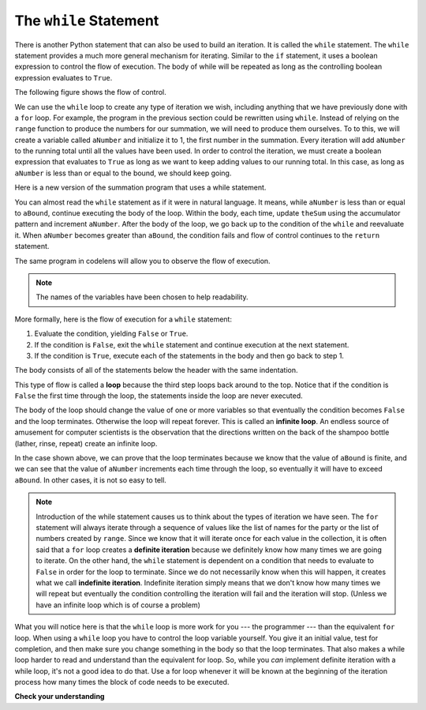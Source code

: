 ..  Copyright (C)  Brad Miller, David Ranum, Jeffrey Elkner, Peter Wentworth, Allen B. Downey, Chris
    Meyers, and Dario Mitchell.  Permission is granted to copy, distribute
    and/or modify this document under the terms of the GNU Free Documentation
    License, Version 1.3 or any later version published by the Free Software
    Foundation; with Invariant Sections being Forward, Prefaces, and
    Contributor List, no Front-Cover Texts, and no Back-Cover Texts.  A copy of
    the license is included in the section entitled "GNU Free Documentation
    License".

The ``while`` Statement
-----------------------

.. video:: whileloop
   :controls:
   :thumb: ../_static/whileloop.png

   http://media.interactivepython.org/thinkcsVideos/whileloop.mov
   http://media.interactivepython.org/thinkcsVideos/whileloop.webm

There is another Python statement that can also be used to build an iteration.  It is called the ``while`` statement.
The ``while`` statement provides a much more general mechanism for iterating.  Similar to the ``if`` statement, it uses
a boolean expression to control the flow of execution.  The body of while will be repeated as long as the controlling boolean expression evaluates to ``True``.

The following figure shows the flow of control.

.. image:: Figures/while_flow.png

We can use the ``while`` loop to create any type of iteration we wish, including anything that we have previously done with a ``for`` loop.  For example, the program in the previous section could be rewritten using ``while``.
Instead of relying on the ``range`` function to produce the numbers for our summation, we will need to produce them ourselves.  To to this, we will create a variable called ``aNumber`` and initialize it to 1, the first number in the summation.  Every iteration will add ``aNumber`` to the running total until all the values have been used.
In order to control the iteration, we must create a boolean expression that evaluates to ``True`` as long as we want to keep adding values to our running total.  In this case, as long as ``aNumber`` is less than or equal to the bound, we should keep going.



Here is a new version of the summation program that uses a while statement.

.. activecode:: ch07_while1

    def sumTo(aBound):
        """ Return the sum of 1+2+3 ... n """

        theSum  = 0
        aNumber = 1
        while aNumber <= aBound:
            theSum = theSum + aNumber
            aNumber = aNumber + 1
        return theSum

    print(sumTo(4))

    print(sumTo(1000))



You can almost read the ``while`` statement as if it were in natural language. It means,
while ``aNumber`` is less than or equal to ``aBound``, continue executing the body of the loop. Within
the body, each time, update ``theSum`` using the accumulator pattern and increment ``aNumber``. After the body of the loop, we go back up to the condition of the ``while`` and reevaluate it.  When ``aNumber`` becomes greater than ``aBound``, the condition fails and flow of control continues to the ``return`` statement.

The same program in codelens will allow you to observe the flow of execution.

.. codelens:: ch07_while2

    def sumTo(aBound):
        """ Return the sum of 1+2+3 ... n """

        theSum  = 0
        aNumber = 1
        while aNumber <= aBound:
            theSum = theSum + aNumber
            aNumber = aNumber + 1
        return theSum

    print(sumTo(4))



.. note:: The names of the variables have been chosen to help readability.

More formally, here is the flow of execution for a ``while`` statement:

#. Evaluate the condition, yielding ``False`` or ``True``.
#. If the condition is ``False``, exit the ``while`` statement and continue
   execution at the next statement.
#. If the condition is ``True``, execute each of the statements in the body and
   then go back to step 1.

The body consists of all of the statements below the header with the same
indentation.

This type of flow is called a **loop** because the third step loops back around
to the top. Notice that if the condition is ``False`` the first time through the
loop, the statements inside the loop are never executed.

The body of the loop should change the value of one or more variables so that
eventually the condition becomes ``False`` and the loop terminates. Otherwise the
loop will repeat forever. This is called an **infinite loop**.
An endless
source of amusement for computer scientists is the observation that the
directions written on the back of the shampoo bottle (lather, rinse, repeat) create an infinite loop.

In the case shown above, we can prove that the loop terminates because we
know that the value of ``aBound`` is finite, and we can see that the value of ``aNumber``
increments each time through the loop, so eventually it will have to exceed ``aBound``. In
other cases, it is not so easy to tell.

.. note::

    Introduction of the while statement causes us to think about the types of iteration we have seen.  The ``for`` statement will always iterate through a sequence of values like the list of names for the party or the list of numbers created by ``range``.  Since we know that it will iterate once for each value in the collection, it is often said that a ``for`` loop creates a
    **definite iteration** because we definitely know how many times we are going to iterate.  On the other
    hand, the ``while`` statement is dependent on a condition that needs to evaluate to ``False`` in order
    for the loop to terminate.  Since we do not necessarily know when this will happen, it creates what we
    call **indefinite iteration**.  Indefinite iteration simply means that we don't know how many times we will repeat but eventually the condition controlling the iteration will fail and the iteration will stop. (Unless we have an infinite loop which is of course a problem)

What you will notice here is that the ``while`` loop is more work for
you --- the programmer --- than the equivalent ``for`` loop.  When using a ``while``
loop you have to control the loop variable yourself.  You give it an initial value, test
for completion, and then make sure you change something in the body so that the loop
terminates. That also makes a while loop harder to read and understand than the equivalent for loop. So, while you *can* implement definite iteration with a while loop, it's not a good idea to do that. Use a for loop whenever it will be known at the beginning of the iteration process how many times the block of code needs to be executed. 


**Check your understanding**

.. mchoice:: test_question7_2_1
   :answer_a: True
   :answer_b: False
   :feedback_a: Although the while loop uses a different syntax, it is just as powerful as a for-loop and often more flexible.
   :feedback_b: Often a for-loop is more natural and convenient for a task, but that same task can always be expressed using a while loop.
   :correct: a

   True or False: You can rewrite any for-loop as a while-loop.

.. mchoice:: test_question7_2_2
   :answer_a: n starts at 10 and is incremented by 1 each time through the loop, so it will always be positive
   :answer_b: answer starts at 1 and is incremented by n each time, so it will always be positive
   :answer_c: You cannot compare n to 0 in while loop.  You must compare it to another variable.
   :answer_d: In the while loop body, we must set n to False, and this code does not do that.
   :feedback_a: The loop will run as long as n is positive.  In this case, we can see that n will never become non-positive.
   :feedback_b: While it is true that answer will always be positive, answer is not considered in the loop condition.
   :feedback_c: It is perfectly valid to compare n to 0.  Though indirectly, this is what causes the infinite loop.
   :feedback_d: The loop condition must become False for the loop to terminate, but n by itself is not the condition in this case.
   :correct: a

   The following code contains an infinite loop.  Which is the best explanation for why the loop does not terminate?

   .. code-block:: python

     n = 10
     answer = 1
     while ( n > 0 ):
       answer = answer + n
       n = n + 1
     print(answer)

.. mchoice:: test_question7_3_1
   :answer_a: a for-loop or a while-loop
   :answer_b: only a for-loop
   :answer_c: only a while-loop
   :feedback_a: Although you do not know how many iterations you loop will run before the program starts running, once you have chosen your random integer, Python knows exactly how many iterations the loop will run, so either a for-loop or a while-loop will work.
   :feedback_b: As you learned in section 7.2, a while-loop can always be used for anything a for-loop can be used for.
   :feedback_c: Although you do not know how many iterations you loop will run before the program starts running, once you have chosen your random integer, Python knows exactly how many iterations the loop will run, so this is an example of definite iteration.
   :correct: a

   Which type of loop can be used to perform the following iteration: You choose a positive integer at random and then print the numbers from 1 up to and including the selected integer.

